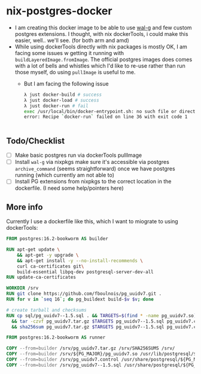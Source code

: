 * nix-postgres-docker
- I am creating this docker image to be able to use [[https://github.com/wal-g/wal-g][wal-g]] and few custom postgres extensions. I thought, with nix dockerTools, i could make this easier, well.. we'll see. (for both arm and amd)
- While using dockerTools directly with nix packages is mostly OK, I am facing some issues w getting it running with ~buildLayeredImage.fromImage~. The official postgres images does comes with a lot of bells and whistles which I'd like to re-use rather than run those myself, do using ~pullImage~ is useful to me.
  - But I am facing the following issue
    #+begin_src bash
λ just docker-build # success
λ just docker-load # success
λ just docker-run # fail
exec /usr/local/bin/docker-entrypoint.sh: no such file or directory
error: Recipe `docker-run` failed on line 36 with exit code 1


    #+end_src
** Todo/Checklist
- [ ] Make basic postgres run via dockerTools pullImage
- [ ] Install ~wal-g~ via nixpkgs make sure it's accessible via postgres ~archive_command~ (seems straightforward) once we have postgres running (which currently am not able to)
- [ ] Install PG extensions from nixpkgs to the correct location in the dockerfile. (I need some help/pointers here)
** More info
Currently I use a dockerfile like this, which I want to miograte to using dockerTools:
#+begin_src Dockerfile
FROM postgres:16.2-bookworm AS builder

RUN apt-get update \
    && apt-get -y upgrade \
    && apt-get install -y --no-install-recommends \
    curl ca-certificates git\
    build-essential libpq-dev postgresql-server-dev-all
RUN update-ca-certificates

WORKDIR /srv
RUN git clone https://github.com/fboulnois/pg_uuidv7.git .
RUN for v in `seq 16`; do pg_buildext build-$v $v; done

# create tarball and checksums
RUN cp sql/pg_uuidv7--1.5.sql . && TARGETS=$(find * -name pg_uuidv7.so) \
  && tar -czvf pg_uuidv7.tar.gz $TARGETS pg_uuidv7--1.5.sql pg_uuidv7.control \
  && sha256sum pg_uuidv7.tar.gz $TARGETS pg_uuidv7--1.5.sql pg_uuidv7.control > SHA256SUMS

FROM postgres:16.2-bookworm AS runner

COPY --from=builder /srv/pg_uuidv7.tar.gz /srv/SHA256SUMS /srv/
COPY --from=builder /srv/${PG_MAJOR}/pg_uuidv7.so /usr/lib/postgresql/${PG_MAJOR}/lib
COPY --from=builder /srv/pg_uuidv7.control /usr/share/postgresql/${PG_MAJOR}/extension
COPY --from=builder /srv/pg_uuidv7--1.5.sql /usr/share/postgresql/${PG_MAJOR}/extension
#+end_src
